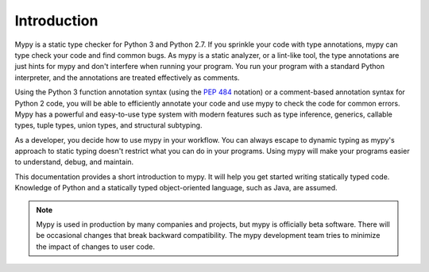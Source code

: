 Introduction
============

Mypy is a static type checker for Python 3 and Python 2.7. If you sprinkle
your code with type annotations, mypy can type check your code and find common
bugs. As mypy is a static analyzer, or a lint-like tool, the type
annotations are just hints for mypy and don't interfere when running your program.
You run your program with a standard Python interpreter, and the annotations
are treated effectively as comments.

Using the Python 3 function annotation syntax (using the :pep:`484` notation) or
a comment-based annotation syntax for Python 2 code, you will be able to
efficiently annotate your code and use mypy to check the code for common
errors. Mypy has a powerful and easy-to-use type system with modern features
such as type inference, generics, callable types, tuple types,
union types, and structural subtyping.

As a developer, you decide how to use mypy in your workflow. You can always
escape to dynamic typing as mypy's approach to static typing doesn't restrict
what you can do in your programs. Using mypy will make your programs easier to
understand, debug, and maintain.

This documentation provides a short introduction to mypy. It will help you
get started writing statically typed code. Knowledge of Python and a
statically typed object-oriented language, such as Java, are assumed.

.. note::

   Mypy is used in production by many companies and projects, but mypy is
   officially beta software. There will be occasional changes
   that break backward compatibility. The mypy development team tries to
   minimize the impact of changes to user code.
